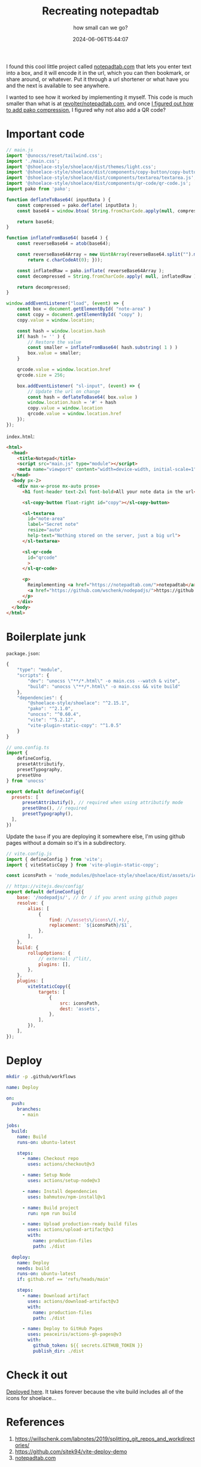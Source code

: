 #+title: Recreating notepadtab
#+subtitle: how small can we go?
#+tags[]: vite, javascript
#+date: 2024-06-06T15:44:07
#+remote: https://github.com/wschenk/nodepadjs

I found this cool little project called [[https://notepadtab.com/][notepadtab.com]] that lets you
enter text into a box, and it will encode it in the url, which you can
then bookmark, or share around, or whatever.  Put it through a url
shortener or what have you and the next is available to see anywhere.

I wanted to see how it worked by implementing it myself.  This code is
much smaller than what is at [[https://github.com/revolter/notepadtab.com][revolter/notepadtab.com]], and once
[[file:../how_to_use_pako_with_vite/index.org][I figured out how to add pako compression]], I figured why not also add
a QR code?

* Important code

#+begin_src javascript :tangle main.js
  // main.js
  import '@unocss/reset/tailwind.css';
  import './main.css';
  import '@shoelace-style/shoelace/dist/themes/light.css';
  import '@shoelace-style/shoelace/dist/components/copy-button/copy-button.js';
  import '@shoelace-style/shoelace/dist/components/textarea/textarea.js';
  import '@shoelace-style/shoelace/dist/components/qr-code/qr-code.js';
  import pako from 'pako';

  function deflateToBase64( inputData ) {
      const compressed = pako.deflate( inputData );
      const base64 = window.btoa( String.fromCharCode.apply(null, compressed ));

      return base64;
  }

  function inflateFromBase64( base64 ) {
      const reverseBase64 = atob(base64);

      const reverseBase64Array = new Uint8Array(reverseBase64.split("").map(function(c) {
          return c.charCodeAt(0); }));

      const inflatedRaw = pako.inflate( reverseBase64Array );
      const decompressed = String.fromCharCode.apply( null, inflatedRaw );

      return decompressed;
  }

  window.addEventListener("load", (event) => {
      const box = document.getElementById( "note-area" )
      const copy = document.getElementById( "copy" );
      copy.value = window.location;
      
      const hash = window.location.hash
      if( hash != '' ) {
          // Restore the value
          const smaller = inflateFromBase64( hash.substring( 1 ) )
          box.value = smaller;
      }

      qrcode.value = window.location.href
      qrcode.size = 256;
      
      box.addEventListener( "sl-input", (event) => {
          // Update the url on change
          const hash = deflateToBase64( box.value )
          window.location.hash = '#' + hash
          copy.value = window.location
          qrcode.value = window.location.href
      });
  });
#+end_src

=index.html=:
#+begin_src html :tangle index.html
      <html>
        <head>
          <title>Notepad</title>
          <script src="main.js" type="module"></script>
          <meta name="viewport" content="width=device-width, initial-scale=1" />
        </head>
        <body px-2>
          <div max-w-prose mx-auto prose>
            <h1 font-header text-2xl font-bold>All your note data in the url</h1>

            <sl-copy-button float-right id="copy"></sl-copy-button>

            <sl-textarea
              id="note-area"
              label="Secret note"
              resize="auto"
              help-text="Nothing stored on the server, just a big url">
            </sl-textarea>

            <sl-qr-code
              id="qrcode"
              >
            </sl-qr-code>

            <p>
              Reimplementing <a href="https://notepadtab.com/">notepadtab</a> for fun.  This code is at
              <a href="https://github.com/wschenk/nodepadjs/">https://github.com/wschenk/nodepadjs/</a>.
            </p>
          </div>
        </body>
      </html>

#+end_src

* Boilerplate junk

=package.json=:
#+begin_src javascript :tangle package.json
  {
      "type": "module",
      "scripts": {
          "dev": "unocss \"**/*.html\" -o main.css --watch & vite",
          "build": "unocss \"**/*.html\" -o main.css && vite build"
      },
      "dependencies": {
          "@shoelace-style/shoelace": "^2.15.1",
          "pako": "^2.1.0",
          "unocss": "^0.60.4",
          "vite": "^5.2.12",
          "vite-plugin-static-copy": "^1.0.5"
      }
  }
#+end_src

#+begin_src javascript :tangle uno.config.js
  // uno.config.ts
  import {
      defineConfig,
      presetAttributify,
      presetTypography,
      presetUno
  } from 'unocss'

  export default defineConfig({
    presets: [
        presetAttributify(), // required when using attributify mode
        presetUno(), // required
        presetTypography(),
    ],
  })
#+end_src

Update the =base= if you are deploying it somewhere else, I'm using
github pages without a domain so it's in a subdirectory.

#+begin_src javascript :tangle vite.config.js
  // vite.config.js
  import { defineConfig } from 'vite';
  import { viteStaticCopy } from 'vite-plugin-static-copy';

  const iconsPath = 'node_modules/@shoelace-style/shoelace/dist/assets/icons';

  // https://vitejs.dev/config/
  export default defineConfig({
      base: '/nodepadjs/', // Or / if you arent using github pages
      resolve: {
          alias: [
              {
                  find: /\/assets\/icons\/(.+)/,
                  replacement: `${iconsPath}/$1`,
              },
          ],
      },
      build: {
          rollupOptions: {
              // external: /^lit/,
              plugins: [],
          },
      },
      plugins: [
          viteStaticCopy({
              targets: [
                  {
                      src: iconsPath,
                      dest: 'assets',
                  },
              ],
          }),
      ],
  });

#+end_src

* Deploy

#+begin_src bash
  mkdir -p .github/workflows
#+end_src

#+begin_src yaml :tangle .github/workflows/deploy.yml
  name: Deploy

  on:
    push:
      branches:
        - main

  jobs:
    build:
      name: Build
      runs-on: ubuntu-latest

      steps:
        - name: Checkout repo
          uses: actions/checkout@v3

        - name: Setup Node
          uses: actions/setup-node@v3

        - name: Install dependencies
          uses: bahmutov/npm-install@v1

        - name: Build project
          run: npm run build

        - name: Upload production-ready build files
          uses: actions/upload-artifact@v3
          with:
            name: production-files
            path: ./dist

    deploy:
      name: Deploy
      needs: build
      runs-on: ubuntu-latest
      if: github.ref == 'refs/heads/main'

      steps:
        - name: Download artifact
          uses: actions/download-artifact@v3
          with:
            name: production-files
            path: ./dist

        - name: Deploy to GitHub Pages
          uses: peaceiris/actions-gh-pages@v3
          with:
            github_token: ${{ secrets.GITHUB_TOKEN }}
            publish_dir: ./dist

#+end_src

* Check it out

[[https://wschenk.github.io/nodepadjs/#eJxzzs/P0VEoykzPKLEHABsLBDc=][Deployed here]].  It takes forever because the vite build includes all
of the icons for shoelace...

* References

1. https://willschenk.com/labnotes/2019/splitting_git_repos_and_workdirectories/
2. https://github.com/sitek94/vite-deploy-demo
3. [[https://notepadtab.com/?ref=labnotes.org#eNoFwUEOABEQRcG9U_zZu40TCC9IDEk391eVIKpjaLiynGIc_bjnhlhlV6rG0uno2vxCeMkmESg][notepadtab.com]]
   
# Local Variables:
# eval: (add-hook 'after-save-hook (lambda ()(org-babel-tangle)) nil t)
# End:
